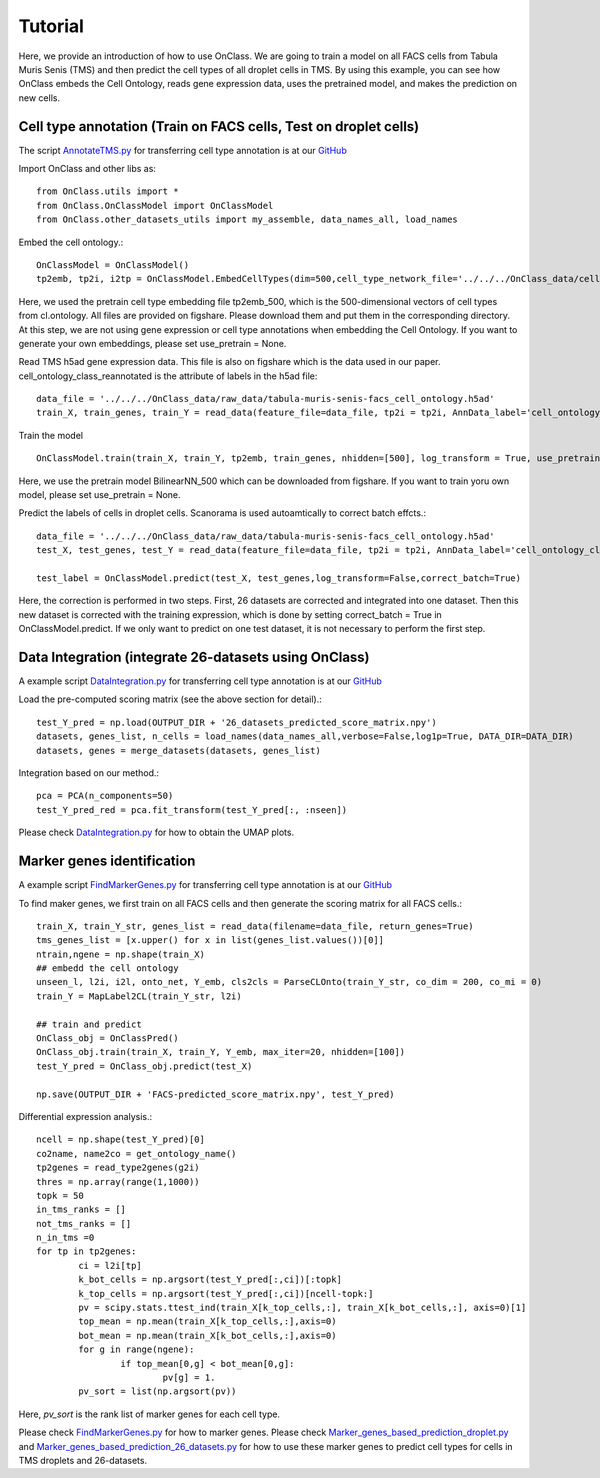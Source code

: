 Tutorial
=========
Here, we provide an introduction of how to use OnClass. We are going to train a model on all FACS cells from Tabula Muris Senis (TMS) and then predict the cell types of all droplet cells in TMS. By using this example, you can see how OnClass embeds the Cell Ontology, reads gene expression data, uses the pretrained model, and makes the prediction on new cells.


Cell type annotation (Train on FACS cells, Test on droplet cells)
----------------

The script `AnnotateTMS.py <https://github.com/wangshenguiuc/OnClass/blob/master/scripts/CellTypeAnnotation/AnnotateTMS.py>`__ for transferring cell type annotation is at our `GitHub <https://github.com/wangshenguiuc/OnClass/blob/master/scripts/CellTypeAnnotation/AnnotateTMS.py>`__

Import OnClass and other libs as::

	from OnClass.utils import *
	from OnClass.OnClassModel import OnClassModel
	from OnClass.other_datasets_utils import my_assemble, data_names_all, load_names
		
Embed the cell ontology.::

	OnClassModel = OnClassModel()
	tp2emb, tp2i, i2tp = OnClassModel.EmbedCellTypes(dim=500,cell_type_network_file='../../../OnClass_data/cell_ontology/cl.ontology', use_pretrain='../../../OnClass_data/pretrain/tp2emb_500')
	
Here, we used the pretrain cell type embedding file tp2emb_500, which is the 500-dimensional vectors of cell types from cl.ontology. All files are provided on figshare. Please download them and put them in the corresponding directory. At this step, we are not using gene expression or cell type annotations when embedding the Cell Ontology. If you want to generate your own embeddings, please set use_pretrain = None. 


Read TMS h5ad gene expression data. This file is also on figshare which is the data used in our paper. cell_ontology_class_reannotated is the attribute of labels in the h5ad file::
    
	data_file = '../../../OnClass_data/raw_data/tabula-muris-senis-facs_cell_ontology.h5ad'
	train_X, train_genes, train_Y = read_data(feature_file=data_file, tp2i = tp2i, AnnData_label='cell_ontology_class_reannotated')

Train the model ::
	
	OnClassModel.train(train_X, train_Y, tp2emb, train_genes, nhidden=[500], log_transform = True, use_pretrain = '../../../OnClass_data/pretrain/BilinearNN_500')

Here, we use the pretrain model BilinearNN_500 which can be downloaded from figshare. If you want to train yoru own model, please set use_pretrain = None. 

Predict the labels of cells in droplet cells. Scanorama is used autoamtically to correct batch effcts.::

	data_file = '../../../OnClass_data/raw_data/tabula-muris-senis-facs_cell_ontology.h5ad'
	test_X, test_genes, test_Y = read_data(feature_file=data_file, tp2i = tp2i, AnnData_label='cell_ontology_class_reannotated')
	
	test_label = OnClassModel.predict(test_X, test_genes,log_transform=False,correct_batch=True)

Here, the correction is performed in two steps. First, 26 datasets are corrected and integrated into one dataset. Then this new dataset is corrected with the training expression, which is done by setting correct_batch = True in OnClassModel.predict. If we only want to predict on one test dataset, it is not necessary to perform the first step. 

Data Integration (integrate 26-datasets using OnClass)
----------------

A example script `DataIntegration.py <https://github.com/wangshenguiuc/OnClass/blob/master/scripts/DataIntegration/DataIntegration.py>`__ for transferring cell type annotation is at our `GitHub <https://github.com/wangshenguiuc/OnClass/blob/master/scripts/DataIntegration/DataIntegration.py>`__

Load the pre-computed scoring matrix (see the above section for detail).::

	test_Y_pred = np.load(OUTPUT_DIR + '26_datasets_predicted_score_matrix.npy')
	datasets, genes_list, n_cells = load_names(data_names_all,verbose=False,log1p=True, DATA_DIR=DATA_DIR)
	datasets, genes = merge_datasets(datasets, genes_list)

Integration based on our method.::

	pca = PCA(n_components=50)
	test_Y_pred_red = pca.fit_transform(test_Y_pred[:, :nseen])

Please check `DataIntegration.py <https://github.com/wangshenguiuc/OnClass/blob/master/scripts/DataIntegration/DataIntegration.py>`__ for how to obtain the UMAP plots.
	

Marker genes identification
----------------

A example script `FindMarkerGenes.py <https://github.com/wangshenguiuc/OnClass/blob/master/scripts/MarkerGenesIdentification/FindMarkerGenes.py>`__ for transferring cell type annotation is at our `GitHub <https://github.com/wangshenguiuc/OnClass/blob/master/scripts/MarkerGenesIdentification/FindMarkerGenes.py>`__

To find maker genes, we first train on all FACS cells and then generate the scoring matrix for all FACS cells.::

	train_X, train_Y_str, genes_list = read_data(filename=data_file, return_genes=True)
	tms_genes_list = [x.upper() for x in list(genes_list.values())[0]]
	ntrain,ngene = np.shape(train_X)
	## embedd the cell ontology
	unseen_l, l2i, i2l, onto_net, Y_emb, cls2cls = ParseCLOnto(train_Y_str, co_dim = 200, co_mi = 0)
	train_Y = MapLabel2CL(train_Y_str, l2i)

	## train and predict
	OnClass_obj = OnClassPred()
	OnClass_obj.train(train_X, train_Y, Y_emb, max_iter=20, nhidden=[100])
	test_Y_pred = OnClass_obj.predict(test_X)

	np.save(OUTPUT_DIR + 'FACS-predicted_score_matrix.npy', test_Y_pred)


Differential expression analysis.::

	ncell = np.shape(test_Y_pred)[0]
	co2name, name2co = get_ontology_name()
	tp2genes = read_type2genes(g2i)
	thres = np.array(range(1,1000))
	topk = 50
	in_tms_ranks = []
	not_tms_ranks = []
	n_in_tms =0
	for tp in tp2genes:
		ci = l2i[tp]
		k_bot_cells = np.argsort(test_Y_pred[:,ci])[:topk]
		k_top_cells = np.argsort(test_Y_pred[:,ci])[ncell-topk:]
		pv = scipy.stats.ttest_ind(train_X[k_top_cells,:], train_X[k_bot_cells,:], axis=0)[1]
		top_mean = np.mean(train_X[k_top_cells,:],axis=0)
		bot_mean = np.mean(train_X[k_bot_cells,:],axis=0)
		for g in range(ngene):
			if top_mean[0,g] < bot_mean[0,g]:
				pv[g] = 1.
		pv_sort = list(np.argsort(pv))

Here, `pv_sort` is the rank list of marker genes for each cell type.

Please check `FindMarkerGenes.py <https://github.com/wangshenguiuc/OnClass/blob/master/scripts/MarkerGenesIdentification/FindMarkerGenes.py>`__ for how to marker genes. Please check `Marker_genes_based_prediction_droplet.py <https://github.com/wangshenguiuc/OnClass/blob/master/scripts/MarkerGenesIdentification/Marker_genes_based_prediction_droplet.py>`__  and `Marker_genes_based_prediction_26_datasets.py <https://github.com/wangshenguiuc/OnClass/blob/master/scripts/MarkerGenesIdentification/Marker_genes_based_prediction_26_datasets.py>`__  for how to use these marker genes to predict cell types for cells in TMS droplets and 26-datasets.

